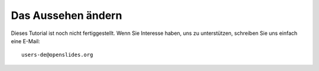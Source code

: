 Das Aussehen ändern
+++++++++++++++++++

Dieses Tutorial ist noch nicht fertiggestellt. Wenn Sie Interesse haben, uns zu unterstützen, schreiben Sie uns einfach eine E-Mail::

  users-de@openslides.org



.. TODO, ggf. nach oben verschieben

.. Das Aussehen von Openslides wird durch die folgenden Dateien beeinflusst: base.css, tabledrag.css, agenda.css, beamer.css

.. Die Dateien liegen im Unterverzeichnis "/static/styles/" des Installationsverzeichnisses.

.. Es handelt sich dabei um sogenannte "Cascaded Style Sheets" (CSS).

.. Wenn Sie die Darstellung verändern wollen, müssen Sie diese Dateien verändern. Legen Sie sicherheitshalber eine Kopie der urspünglichen Datei an, um sich bei fehlerhaften Veränderungen am Original orientieren zu können.

.. TODO: Werkezeuge für CSS?
